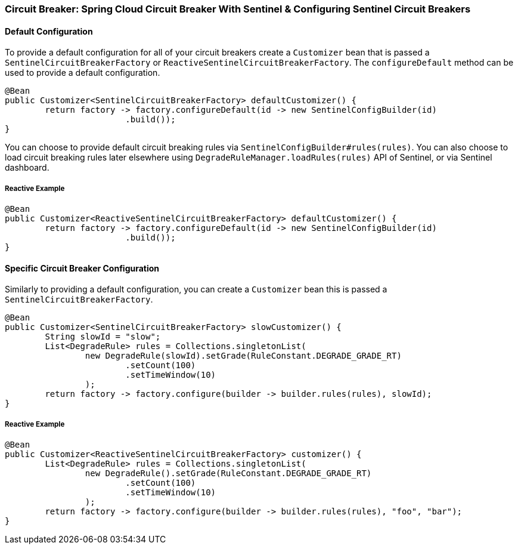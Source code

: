 === Circuit Breaker: Spring Cloud Circuit Breaker With Sentinel & Configuring Sentinel Circuit Breakers

==== Default Configuration

To provide a default configuration for all of your circuit breakers create a `Customizer` bean that is passed a
`SentinelCircuitBreakerFactory` or `ReactiveSentinelCircuitBreakerFactory`.
The `configureDefault` method can be used to provide a default configuration.

====
[source,java]
----
@Bean
public Customizer<SentinelCircuitBreakerFactory> defaultCustomizer() {
	return factory -> factory.configureDefault(id -> new SentinelConfigBuilder(id)
			.build());
}
----
====

You can choose to provide default circuit breaking rules via `SentinelConfigBuilder#rules(rules)`.
You can also choose to load circuit breaking rules later elsewhere using
`DegradeRuleManager.loadRules(rules)` API of Sentinel, or via Sentinel dashboard.

===== Reactive Example

====
[source,java]
----
@Bean
public Customizer<ReactiveSentinelCircuitBreakerFactory> defaultCustomizer() {
	return factory -> factory.configureDefault(id -> new SentinelConfigBuilder(id)
			.build());
}
----
====

==== Specific Circuit Breaker Configuration

Similarly to providing a default configuration, you can create a `Customizer` bean this is passed a
`SentinelCircuitBreakerFactory`.

====
[source,java]
----
@Bean
public Customizer<SentinelCircuitBreakerFactory> slowCustomizer() {
	String slowId = "slow";
	List<DegradeRule> rules = Collections.singletonList(
		new DegradeRule(slowId).setGrade(RuleConstant.DEGRADE_GRADE_RT)
			.setCount(100)
			.setTimeWindow(10)
		);
	return factory -> factory.configure(builder -> builder.rules(rules), slowId);
}
----
====

===== Reactive Example

====
[source,java]
----
@Bean
public Customizer<ReactiveSentinelCircuitBreakerFactory> customizer() {
	List<DegradeRule> rules = Collections.singletonList(
		new DegradeRule().setGrade(RuleConstant.DEGRADE_GRADE_RT)
			.setCount(100)
			.setTimeWindow(10)
		);
	return factory -> factory.configure(builder -> builder.rules(rules), "foo", "bar");
}
----
====